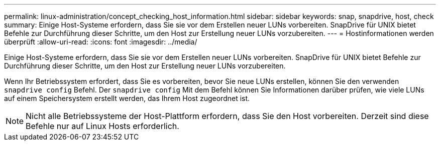 ---
permalink: linux-administration/concept_checking_host_information.html 
sidebar: sidebar 
keywords: snap, snapdrive, host, check 
summary: Einige Host-Systeme erfordern, dass Sie sie vor dem Erstellen neuer LUNs vorbereiten. SnapDrive für UNIX bietet Befehle zur Durchführung dieser Schritte, um den Host zur Erstellung neuer LUNs vorzubereiten. 
---
= Hostinformationen werden überprüft
:allow-uri-read: 
:icons: font
:imagesdir: ../media/


[role="lead"]
Einige Host-Systeme erfordern, dass Sie sie vor dem Erstellen neuer LUNs vorbereiten. SnapDrive für UNIX bietet Befehle zur Durchführung dieser Schritte, um den Host zur Erstellung neuer LUNs vorzubereiten.

Wenn Ihr Betriebssystem erfordert, dass Sie es vorbereiten, bevor Sie neue LUNs erstellen, können Sie den verwenden `snapdrive config` Befehl. Der `snapdrive config` Mit dem Befehl können Sie Informationen darüber prüfen, wie viele LUNs auf einem Speichersystem erstellt werden, das Ihrem Host zugeordnet ist.


NOTE: Nicht alle Betriebssysteme der Host-Plattform erfordern, dass Sie den Host vorbereiten. Derzeit sind diese Befehle nur auf Linux Hosts erforderlich.
